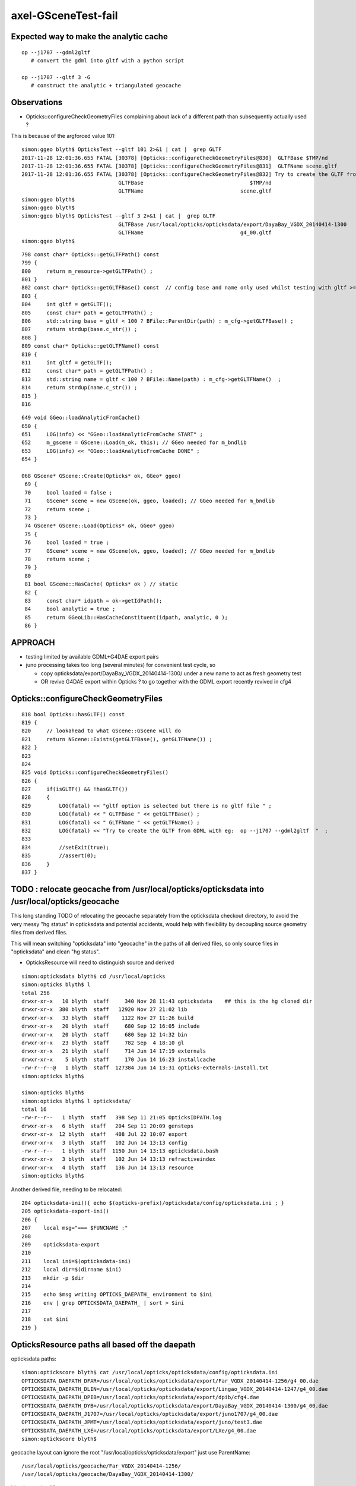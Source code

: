 axel-GSceneTest-fail
=====================


Expected way to make the analytic cache
------------------------------------------

::

    op --j1707 --gdml2gltf
       # convert the gdml into gltf with a python script

    op --j1707 --gltf 3 -G
       # construct the analytic + triangulated geocache


Observations
--------------

* Opticks::configureCheckGeometryFiles complaining about lack of 
  a different path than subsequently actually used ?



This is because of the argforced value 101::

    simon:ggeo blyth$ OpticksTest --gltf 101 2>&1 | cat |  grep GLTF
    2017-11-28 12:01:36.655 FATAL [30378] [Opticks::configureCheckGeometryFiles@830]  GLTFBase $TMP/nd
    2017-11-28 12:01:36.655 FATAL [30378] [Opticks::configureCheckGeometryFiles@831]  GLTFName scene.gltf
    2017-11-28 12:01:36.655 FATAL [30378] [Opticks::configureCheckGeometryFiles@832] Try to create the GLTF from GDML with eg:  op --j1707 --gdml2gltf  
                                   GLTFBase                                  $TMP/nd
                                   GLTFName                               scene.gltf
    simon:ggeo blyth$ 
    simon:ggeo blyth$ 
    simon:ggeo blyth$ OpticksTest --gltf 3 2>&1 | cat |  grep GLTF
                                   GLTFBase /usr/local/opticks/opticksdata/export/DayaBay_VGDX_20140414-1300
                                   GLTFName                               g4_00.gltf
    simon:ggeo blyth$ 



::

     798 const char* Opticks::getGLTFPath() const
     799 {
     800     return m_resource->getGLTFPath() ;
     801 }
     802 const char* Opticks::getGLTFBase() const  // config base and name only used whilst testing with gltf >= 100
     803 {
     804     int gltf = getGLTF();
     805     const char* path = getGLTFPath() ;
     806     std::string base = gltf < 100 ? BFile::ParentDir(path) : m_cfg->getGLTFBase() ;
     807     return strdup(base.c_str()) ;
     808 }
     809 const char* Opticks::getGLTFName() const
     810 {
     811     int gltf = getGLTF();
     812     const char* path = getGLTFPath() ;
     813     std::string name = gltf < 100 ? BFile::Name(path) : m_cfg->getGLTFName()  ;
     814     return strdup(name.c_str()) ;
     815 }
     816 



::

     649 void GGeo::loadAnalyticFromCache()
     650 {
     651     LOG(info) << "GGeo::loadAnalyticFromCache START" ;
     652     m_gscene = GScene::Load(m_ok, this); // GGeo needed for m_bndlib 
     653     LOG(info) << "GGeo::loadAnalyticFromCache DONE" ;
     654 }

     068 GScene* GScene::Create(Opticks* ok, GGeo* ggeo)
      69 {
      70     bool loaded = false ;
      71     GScene* scene = new GScene(ok, ggeo, loaded); // GGeo needed for m_bndlib 
      72     return scene ;
      73 }
      74 GScene* GScene::Load(Opticks* ok, GGeo* ggeo)
      75 {
      76     bool loaded = true ;
      77     GScene* scene = new GScene(ok, ggeo, loaded); // GGeo needed for m_bndlib 
      78     return scene ;
      79 }
      80 
      81 bool GScene::HasCache( Opticks* ok ) // static 
      82 {
      83     const char* idpath = ok->getIdPath();
      84     bool analytic = true ;
      85     return GGeoLib::HasCacheConstituent(idpath, analytic, 0 );
      86 }






APPROACH 
----------

* testing limited by available GDML+G4DAE export pairs

* juno processing takes too long (several minutes) for convenient test cycle, so 

  * copy opticksdata/export/DayaBay_VGDX_20140414-1300/ under a new name to act as fresh geometry test
  * OR revive G4DAE export within Opticks ? to go together with the GDML export recently revived in cfg4



Opticks::configureCheckGeometryFiles
---------------------------------------

::

     818 bool Opticks::hasGLTF() const
     819 {
     820     // lookahead to what GScene::GScene will do
     821     return NScene::Exists(getGLTFBase(), getGLTFName()) ;
     822 }
     823 
     824 
     825 void Opticks::configureCheckGeometryFiles()
     826 {
     827     if(isGLTF() && !hasGLTF())
     828     {
     829         LOG(fatal) << "gltf option is selected but there is no gltf file " ;
     830         LOG(fatal) << " GLTFBase " << getGLTFBase() ;
     831         LOG(fatal) << " GLTFName " << getGLTFName() ;
     832         LOG(fatal) << "Try to create the GLTF from GDML with eg:  op --j1707 --gdml2gltf  "  ;
     833 
     834         //setExit(true); 
     835         //assert(0);
     836     }
     837 }


TODO : relocate geocache from /usr/local/opticks/opticksdata into /usr/local/opticks/geocache
-----------------------------------------------------------------------------------------------

This long standing TODO of relocating the geocache separately from the opticksdata checkout directory, 
to avoid the very messy "hg status" in opticksdata and potential accidents, would help with 
flexibility by decoupling source geometry files from derived files.

This will mean switching "opticksdata" into "geocache" in the paths 
of all derived files, so only source files in "opticksdata" and clean "hg status".

* OpticksResource will need to distinguish source and derived


::

    simon:opticksdata blyth$ cd /usr/local/opticks
    simon:opticks blyth$ l
    total 256
    drwxr-xr-x   10 blyth  staff     340 Nov 28 11:43 opticksdata    ## this is the hg cloned dir 
    drwxr-xr-x  380 blyth  staff   12920 Nov 27 21:02 lib
    drwxr-xr-x   33 blyth  staff    1122 Nov 27 11:26 build
    drwxr-xr-x   20 blyth  staff     680 Sep 12 16:05 include
    drwxr-xr-x   20 blyth  staff     680 Sep 12 14:32 bin
    drwxr-xr-x   23 blyth  staff     782 Sep  4 18:10 gl
    drwxr-xr-x   21 blyth  staff     714 Jun 14 17:19 externals
    drwxr-xr-x    5 blyth  staff     170 Jun 14 16:23 installcache
    -rw-r--r--@   1 blyth  staff  127384 Jun 14 13:31 opticks-externals-install.txt
    simon:opticks blyth$ 

    simon:opticks blyth$ 
    simon:opticks blyth$ l opticksdata/
    total 16
    -rw-r--r--   1 blyth  staff   398 Sep 11 21:05 OpticksIDPATH.log
    drwxr-xr-x   6 blyth  staff   204 Sep 11 20:09 gensteps
    drwxr-xr-x  12 blyth  staff   408 Jul 22 10:07 export
    drwxr-xr-x   3 blyth  staff   102 Jun 14 13:13 config
    -rw-r--r--   1 blyth  staff  1150 Jun 14 13:13 opticksdata.bash
    drwxr-xr-x   3 blyth  staff   102 Jun 14 13:13 refractiveindex
    drwxr-xr-x   4 blyth  staff   136 Jun 14 13:13 resource
    simon:opticks blyth$ 




Another derived file, needing to be relocated:

::

    204 opticksdata-ini(){ echo $(opticks-prefix)/opticksdata/config/opticksdata.ini ; }
    205 opticksdata-export-ini()
    206 {
    207    local msg="=== $FUNCNAME :"
    208 
    209    opticksdata-export 
    210 
    211    local ini=$(opticksdata-ini)
    212    local dir=$(dirname $ini)
    213    mkdir -p $dir
    214 
    215    echo $msg writing OPTICKS_DAEPATH_ environment to $ini
    216    env | grep OPTICKSDATA_DAEPATH_ | sort > $ini
    217 
    218    cat $ini
    219 }


OpticksResource paths all based off the daepath
------------------------------------------------


opticksdata paths::

    simon:optickscore blyth$ cat /usr/local/opticks/opticksdata/config/opticksdata.ini
    OPTICKSDATA_DAEPATH_DFAR=/usr/local/opticks/opticksdata/export/Far_VGDX_20140414-1256/g4_00.dae
    OPTICKSDATA_DAEPATH_DLIN=/usr/local/opticks/opticksdata/export/Lingao_VGDX_20140414-1247/g4_00.dae
    OPTICKSDATA_DAEPATH_DPIB=/usr/local/opticks/opticksdata/export/dpib/cfg4.dae
    OPTICKSDATA_DAEPATH_DYB=/usr/local/opticks/opticksdata/export/DayaBay_VGDX_20140414-1300/g4_00.dae
    OPTICKSDATA_DAEPATH_J1707=/usr/local/opticks/opticksdata/export/juno1707/g4_00.dae
    OPTICKSDATA_DAEPATH_JPMT=/usr/local/opticks/opticksdata/export/juno/test3.dae
    OPTICKSDATA_DAEPATH_LXE=/usr/local/opticks/opticksdata/export/LXe/g4_00.dae
    simon:optickscore blyth$ 

geocache layout can ignore the root "/usr/local/opticks/opticksdata/export" just use ParentName::

    /usr/local/opticks/geocache/Far_VGDX_20140414-1256/
    /usr/local/opticks/geocache/DayaBay_VGDX_20140414-1300/

idpath can simplify::

    /usr/local/opticks/opticksdata/export/DayaBay_VGDX_20140414-1300/g4_00.96ff965744a2f6b78c24e33c80d3a4cd.dae

    /usr/local/opticks/geocache/DayaBay_VGDX_20140414-1300/g4_00.dae/96ff965744a2f6b78c24e33c80d3a4cd/
         ## this form retains the name of src file


* idfold can come from BOpticksResource
* idpath needs to be in OpticksResource as needs the digest 

::

    2017-11-28 14:08:08.203 INFO  [63474] [OpticksResource::dumpPaths@712] dumpPaths
                 daepath :  Y : /usr/local/opticks/opticksdata/export/DayaBay_VGDX_20140414-1300/g4_00.dae
                gdmlpath :  Y : /usr/local/opticks/opticksdata/export/DayaBay_VGDX_20140414-1300/g4_00.gdml
                gltfpath :  Y : /usr/local/opticks/opticksdata/export/DayaBay_VGDX_20140414-1300/g4_00.gltf
                metapath :  N : /usr/local/opticks/opticksdata/export/DayaBay_VGDX_20140414-1300/g4_00.ini
               g4env_ini :  Y :     /usr/local/opticks/externals/config/geant4.ini
              okdata_ini :  Y : /usr/local/opticks/opticksdata/config/opticksdata.ini
    2017-11-28 14:08:08.204 INFO  [63474] [OpticksResource::dumpDirs@741] dumpDirs
          install_prefix :  Y :                                 /usr/local/opticks
         opticksdata_dir :  Y :                     /usr/local/opticks/opticksdata
            resource_dir :  Y :            /usr/local/opticks/opticksdata/resource
                  idpath :  Y : /usr/local/opticks/opticksdata/export/DayaBay_VGDX_20140414-1300/g4_00.96ff965744a2f6b78c24e33c80d3a4cd.dae
              idpath_tmp :  N :                                                  -
                  idfold :  Y : /usr/local/opticks/opticksdata/export/DayaBay_VGDX_20140414-1300
                  idbase :  Y :              /usr/local/opticks/opticksdata/export
           detector_base :  Y :      /usr/local/opticks/opticksdata/export/DayaBay



Axel reports GSceneTest fail
--------------------------------

Today I got the latest updates and also did the opticks tests (opticks-t) and got the following error:

::

    99% tests passed, 1 tests failed out of 283

    Total Test time (real) = 176.07 sec

    The following tests FAILED:
        216 - GGeoTest.GSceneTest (OTHER_FAULT)
    Errors while running CTest
    Mon Nov 27 12:58:25 CET 2017


::

    gpu-CELSIUS-R940 opticks # GSceneTest 
    2017-11-27 14:33:48.056 INFO  [6897] [Opticks::dumpArgs@958] Opticks::configure argc 3
      0 : GSceneTest
      1 : --gltf
      2 : 101
    2017-11-27 14:33:48.057 FATAL [6897] [Opticks::configureCheckGeometryFiles@819] gltf option is selected but there is no gltf file 
    2017-11-27 14:33:48.057 FATAL [6897] [Opticks::configureCheckGeometryFiles@820]  GLTFBase $TMP/nd
    2017-11-27 14:33:48.058 FATAL [6897] [Opticks::configureCheckGeometryFiles@821]  GLTFName scene.gltf
    2017-11-27 14:33:48.058 FATAL [6897] [Opticks::configureCheckGeometryFiles@822] Try to create the GLTF from GDML with eg:  op --j1707 --gdml2gltf  
    2017-11-27 14:33:48.058 INFO  [6897] [main@59] GSceneTest base $TMP/nd name scene.gltf config check_surf_containment=0,check_aabb_containment=0,instance_repeat_min=400,instance_vertex_min=0 gltf 101
    2017-11-27 14:33:48.063 INFO  [6897] [NSceneConfig::NSceneConfig@50] NSceneConfig::NSceneConfig cfg [check_surf_containment=0,check_aabb_containment=0,instance_repeat_min=400,instance_vertex_min=0]
    2017-11-27 14:33:48.071 INFO  [6897] [GMaterialLib::postLoadFromCache@70] GMaterialLib::postLoadFromCache  nore 0 noab 0 nosc 0 xxre 0 xxab 0 xxsc 0 fxre 0 fxab 0 fxsc 0 groupvel 1
    2017-11-27 14:33:48.072 INFO  [6897] [GMaterialLib::replaceGROUPVEL@560] GMaterialLib::replaceGROUPVEL  ni 38
    2017-11-27 14:33:48.083 INFO  [6897] [GGeoLib::loadConstituents@161] GGeoLib::loadConstituents mm.reldir GMergedMesh gp.reldir GParts MAX_MERGED_MESH  10
    2017-11-27 14:33:48.083 INFO  [6897] [GGeoLib::loadConstituents@168] /usr/local/opticks/opticksdata/export/DayaBay_VGDX_20140414-1300/g4_00.96ff965744a2f6b78c24e33c80d3a4cd.dae
    2017-11-27 14:33:48.184 INFO  [6897] [GGeoLib::loadConstituents@217] GGeoLib::loadConstituents loaded 6 ridx (  0,  1,  2,  3,  4,  5,)
    2017-11-27 14:33:48.248 INFO  [6897] [GMeshLib::loadMeshes@219] idpath /usr/local/opticks/opticksdata/export/DayaBay_VGDX_20140414-1300/g4_00.96ff965744a2f6b78c24e33c80d3a4cd.dae
    2017-11-27 14:33:48.282 INFO  [6897] [GGeo::loadAnalyticFromCache@651] GGeo::loadAnalyticFromCache START
    2017-11-27 14:33:48.354 INFO  [6897] [OpticksResource::getSensorList@1248] OpticksResource::getSensorList NSensorList:  NSensor count 6888 distinct identier count 684
    2017-11-27 14:33:48.354 INFO  [6897] [GGeoLib::loadConstituents@161] GGeoLib::loadConstituents mm.reldir GMergedMeshAnalytic gp.reldir GPartsAnalytic MAX_MERGED_MESH  10
    2017-11-27 14:33:48.354 INFO  [6897] [GGeoLib::loadConstituents@168] /usr/local/opticks/opticksdata/export/DayaBay_VGDX_20140414-1300/g4_00.96ff965744a2f6b78c24e33c80d3a4cd.dae
    2017-11-27 14:33:48.354 INFO  [6897] [GGeoLib::loadConstituents@217] GGeoLib::loadConstituents loaded 0 ridx ()
    2017-11-27 14:33:48.354 WARN  [6897] [GItemList::load_@66] GItemList::load_ NO SUCH TXTPATH /usr/local/opticks/opticksdata/export/DayaBay_VGDX_20140414-1300/g4_00.96ff965744a2f6b78c24e33c80d3a4cd.dae/GNodeLibAnalytic/PVNames.txt
    2017-11-27 14:33:48.354 WARN  [6897] [GItemList::load_@66] GItemList::load_ NO SUCH TXTPATH /usr/local/opticks/opticksdata/export/DayaBay_VGDX_20140414-1300/g4_00.96ff965744a2f6b78c24e33c80d3a4cd.dae/GNodeLibAnalytic/LVNames.txt
    2017-11-27 14:33:48.354 WARN  [6897] [Index::load@420] Index::load FAILED to load index  idpath /usr/local/opticks/opticksdata/export/DayaBay_VGDX_20140414-1300/g4_00.96ff965744a2f6b78c24e33c80d3a4cd.dae itemtype GItemIndex Source path /usr/local/opticks/opticksdata/export/DayaBay_VGDX_20140414-1300/g4_00.96ff965744a2f6b78c24e33c80d3a4cd.dae/MeshIndexAnalytic/GItemIndexSource.json Local path /usr/local/opticks/opticksdata/export/DayaBay_VGDX_20140414-1300/g4_00.96ff965744a2f6b78c24e33c80d3a4cd.dae/MeshIndexAnalytic/GItemIndexLocal.json
    2017-11-27 14:33:48.354 WARN  [6897] [GItemIndex::loadIndex@176] GItemIndex::loadIndex failed for  idpath /usr/local/opticks/opticksdata/export/DayaBay_VGDX_20140414-1300/g4_00.96ff965744a2f6b78c24e33c80d3a4cd.dae reldir MeshIndexAnalytic override NULL
    2017-11-27 14:33:48.354 FATAL [6897] [GMeshLib::loadFromCache@61]  meshindex load failure 
    GSceneTest: /home/gpu/opticks/ggeo/GMeshLib.cc:62: void GMeshLib::loadFromCache(): Assertion `has_index && " MISSING MESH INDEX : PERHAPS YOU NEED TO CREATE/RE-CREATE GEOCACHE WITH : op.sh -G "' failed.
    Aborted

I ran "op -G", but still the error occurs.




Succeeding GSceneTest
-----------------------

* note double load of GGeoLib, seems GScene not using the basis geometry approach ?



My successful GSceneTest::

    simon:issues blyth$ GSceneTest 
    2017-11-28 12:14:52.023 INFO  [36458] [Opticks::dumpArgs@968] Opticks::configure argc 3
      0 : GSceneTest
      1 : --gltf
      2 : 101
    2017-11-28 12:14:52.024 FATAL [36458] [Opticks::configureCheckGeometryFiles@829] gltf option is selected but there is no gltf file 
    2017-11-28 12:14:52.024 FATAL [36458] [Opticks::configureCheckGeometryFiles@830]  GLTFBase $TMP/nd
    2017-11-28 12:14:52.024 FATAL [36458] [Opticks::configureCheckGeometryFiles@831]  GLTFName scene.gltf
    2017-11-28 12:14:52.024 FATAL [36458] [Opticks::configureCheckGeometryFiles@832] Try to create the GLTF from GDML with eg:  op --j1707 --gdml2gltf  
    2017-11-28 12:14:52.024 INFO  [36458] [main@62] GSceneTest base $TMP/nd name scene.gltf config check_surf_containment=0,check_aabb_containment=0,instance_repeat_min=400,instance_vertex_min=0 gltf 101
    2017-11-28 12:14:52.028 INFO  [36458] [NSceneConfig::NSceneConfig@50] NSceneConfig::NSceneConfig cfg [check_surf_containment=0,check_aabb_containment=0,instance_repeat_min=400,instance_vertex_min=0]
    2017-11-28 12:14:52.031 ERROR [36458] [GSceneTest::GSceneTest@33] loadFromCache
    2017-11-28 12:14:52.034 INFO  [36458] [GMaterialLib::postLoadFromCache@70] GMaterialLib::postLoadFromCache  nore 0 noab 0 nosc 0 xxre 0 xxab 0 xxsc 0 fxre 0 fxab 0 fxsc 0 groupvel 1
    2017-11-28 12:14:52.034 INFO  [36458] [GMaterialLib::replaceGROUPVEL@560] GMaterialLib::replaceGROUPVEL  ni 38
    2017-11-28 12:14:52.040 INFO  [36458] [GGeoLib::loadConstituents@161] GGeoLib::loadConstituents mm.reldir GMergedMesh gp.reldir GParts MAX_MERGED_MESH  10
    2017-11-28 12:14:52.040 INFO  [36458] [GGeoLib::loadConstituents@168] /usr/local/opticks/opticksdata/export/DayaBay_VGDX_20140414-1300/g4_00.96ff965744a2f6b78c24e33c80d3a4cd.dae
    2017-11-28 12:14:52.171 INFO  [36458] [GGeoLib::loadConstituents@217] GGeoLib::loadConstituents loaded 6 ridx (  0,  1,  2,  3,  4,  5,)
    2017-11-28 12:14:52.257 INFO  [36458] [GMeshLib::loadMeshes@219] idpath /usr/local/opticks/opticksdata/export/DayaBay_VGDX_20140414-1300/g4_00.96ff965744a2f6b78c24e33c80d3a4cd.dae
    2017-11-28 12:14:52.290 ERROR [36458] [GSceneTest::GSceneTest@35] loadAnalyticFromCache
    2017-11-28 12:14:52.290 INFO  [36458] [GGeo::loadAnalyticFromCache@651] GGeo::loadAnalyticFromCache START
    2017-11-28 12:14:52.456 INFO  [36458] [*OpticksResource::getSensorList@1248] OpticksResource::getSensorList NSensorList:  NSensor count 6888 distinct identier count 684
    2017-11-28 12:14:52.456 INFO  [36458] [GGeoLib::loadConstituents@161] GGeoLib::loadConstituents mm.reldir GMergedMeshAnalytic gp.reldir GPartsAnalytic MAX_MERGED_MESH  10
    2017-11-28 12:14:52.456 INFO  [36458] [GGeoLib::loadConstituents@168] /usr/local/opticks/opticksdata/export/DayaBay_VGDX_20140414-1300/g4_00.96ff965744a2f6b78c24e33c80d3a4cd.dae
    2017-11-28 12:14:52.603 INFO  [36458] [GGeoLib::loadConstituents@217] GGeoLib::loadConstituents loaded 6 ridx (  0,  1,  2,  3,  4,  5,)
    2017-11-28 12:14:52.679 INFO  [36458] [GMeshLib::loadMeshes@219] idpath /usr/local/opticks/opticksdata/export/DayaBay_VGDX_20140414-1300/g4_00.96ff965744a2f6b78c24e33c80d3a4cd.dae
    2017-11-28 12:14:53.220 INFO  [36458] [GGeo::loadAnalyticFromCache@653] GGeo::loadAnalyticFromCache DONE
    2017-11-28 12:14:53.220 ERROR [36458] [GSceneTest::GSceneTest@37] dumpStats
    GGeo::dumpStats
     mm  0 : vertices  204464 faces  403712 transforms   12230 itransforms       1 
     mm  1 : vertices       0 faces       0 transforms       1 itransforms    1792 
     mm  2 : vertices       8 faces      12 transforms       1 itransforms     864 
     mm  3 : vertices       8 faces      12 transforms       1 itransforms     864 
     mm  4 : vertices       8 faces      12 transforms       1 itransforms     864 
     mm  5 : vertices    1474 faces    2928 transforms       5 itransforms     672 
       totVertices    205962  totFaces    406676 
      vtotVertices   1215728 vtotFaces   2402432 (virtual: scaling by transforms)
      vfacVertices     5.903 vfacFaces     5.907 (virtual to total ratio)
    simon:issues blyth$ 


